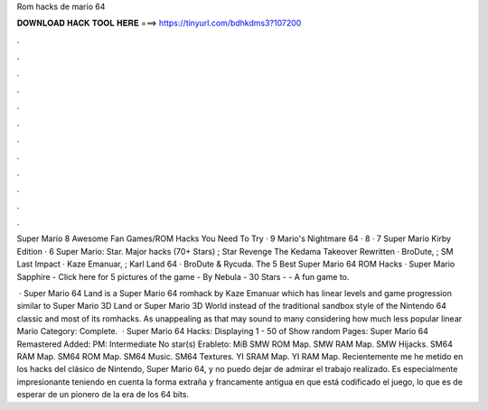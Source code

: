 Rom hacks de mario 64



𝐃𝐎𝐖𝐍𝐋𝐎𝐀𝐃 𝐇𝐀𝐂𝐊 𝐓𝐎𝐎𝐋 𝐇𝐄𝐑𝐄 ===> https://tinyurl.com/bdhkdms3?107200



.



.



.



.



.



.



.



.



.



.



.



.

Super Mario 8 Awesome Fan Games/ROM Hacks You Need To Try · 9 Mario's Nightmare 64 · 8 · 7 Super Mario Kirby Edition · 6 Super Mario: Star. Major hacks (70+ Stars) ; Star Revenge The Kedama Takeover Rewritten · BroDute, ; SM Last Impact · Kaze Emanuar, ; Karl Land 64 · BroDute & Rycuda. The 5 Best Super Mario 64 ROM Hacks · Super Mario Sapphire - Click here for 5 pictures of the game - By Nebula - 30 Stars - - A fun game to.

 · Super Mario 64 Land is a Super Mario 64 romhack by Kaze Emanuar which has linear levels and game progression similar to Super Mario 3D Land or Super Mario 3D World instead of the traditional sandbox style of the Nintendo 64 classic and most of its romhacks. As unappealing as that may sound to many considering how much less popular linear Mario Category: Complete.  · Super Mario 64 Hacks: Displaying 1 - 50 of Show random Pages: Super Mario 64 Remastered Added: PM: Intermediate No star(s) Erableto: MiB SMW ROM Map. SMW RAM Map. SMW Hijacks. SM64 RAM Map. SM64 ROM Map. SM64 Music. SM64 Textures. YI SRAM Map. YI RAM Map. Recientemente me he metido en los hacks del clásico de Nintendo, Super Mario 64, y no puedo dejar de admirar el trabajo realizado. Es especialmente impresionante teniendo en cuenta la forma extraña y francamente antigua en que está codificado el juego, lo que es de esperar de un pionero de la era de los 64 bits.
